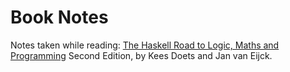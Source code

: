 * Book Notes

  Notes taken while reading: _The Haskell Road to Logic, Maths and
  Programming_ Second Edition, by Kees Doets and Jan van Eijck.
